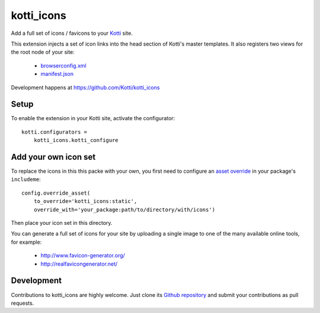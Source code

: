 kotti_icons
***********

Add a full set of icons / favicons to your `Kotti`_ site.

|pypi|_
|downloads_month|_
|license|_
|build_status_stable|_

.. |pypi| image:: https://img.shields.io/pypi/v/kotti_icons.svg?style=flat-square
.. _pypi: https://pypi.python.org/pypi/kotti_icons/

.. |downloads_month| image:: https://img.shields.io/pypi/dm/kotti_icons.svg?style=flat-square
.. _downloads_month: https://pypi.python.org/pypi/kotti_icons/

.. |license| image:: https://img.shields.io/pypi/l/kotti_icons.svg?style=flat-square
.. _license: http://www.repoze.org/LICENSE.txt

.. |build_status_stable| image:: https://img.shields.io/travis/Kotti/kotti_icons/production.svg?style=flat-square
.. _build_status_stable: http://travis-ci.org/Kotti/kotti_icons

This extension injects a set of icon links into the head section of Kotti's master templates.
It also registers two views for the root node of your site:

  - `browserconfig.xml`_
  - `manifest.json`_

Development happens at https://github.com/Kotti/kotti_icons

.. _browserconfig.xml: https://msdn.microsoft.com/de-de/library/dn320426(v=vs.85).aspx#specifying_tile_images_and_assets
.. _manifest.json: https://w3c.github.io/manifest/#icons-member
.. _build_status: http://travis-ci.org/Kotti/kotti_icons
.. _Kotti: http://pypi.python.org/pypi/Kotti

Setup
=====

To enable the extension in your Kotti site, activate the configurator::

    kotti.configurators =
        kotti_icons.kotti_configure

Add your own icon set
=====================

To replace the icons in this this packe with your own, you first need to configure an `asset override`_ in your package's ``includeme``::

    config.override_asset(
        to_override='kotti_icons:static',
        override_with='your_package:path/to/directory/with/icons')

Then place your icon set in this directory.

You can generate a full set of icons for your site by uploading a single image to one of the many available online tools, for example:

    - http://www.favicon-generator.org/
    - http://realfavicongenerator.net/

.. _asset override: http://docs.pylonsproject.org/projects/pyramid/en/latest/narr/assets.html#overriding-assets

Development
===========

|build_status_master|_

.. |build_status_master| image:: https://img.shields.io/travis/Kotti/kotti_icons/master.svg?style=flat-square
.. _build_status_master: http://travis-ci.org/Kotti/kotti_icons

Contributions to kotti_icons are highly welcome.
Just clone its `Github repository`_ and submit your contributions as pull requests.

.. _tracker: https://github.com/Kotti/kotti_icons/issues
.. _Github repository: https://github.com/Kotti/kotti_icons

